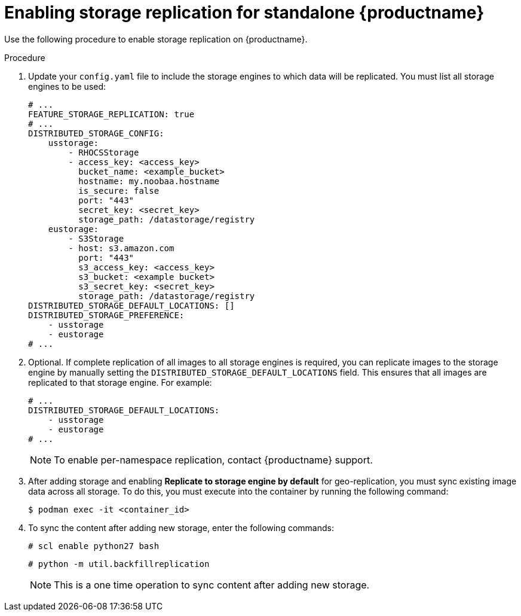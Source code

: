 :_content-type: PROCEDURE
[id="enable-storage-replication-standalone"]
= Enabling storage replication for standalone {productname}

Use the following procedure to enable storage replication on {productname}. 

.Procedure 

. Update your `config.yaml` file to include the storage engines to which data will be replicated. You must list all storage engines to be used:
+
[source,yaml]
----
# ...
FEATURE_STORAGE_REPLICATION: true
# ...
DISTRIBUTED_STORAGE_CONFIG:
    usstorage:
        - RHOCSStorage
        - access_key: <access_key>
          bucket_name: <example_bucket>
          hostname: my.noobaa.hostname
          is_secure: false
          port: "443"
          secret_key: <secret_key>
          storage_path: /datastorage/registry
    eustorage:
        - S3Storage
        - host: s3.amazon.com
          port: "443"
          s3_access_key: <access_key>
          s3_bucket: <example bucket>
          s3_secret_key: <secret_key>
          storage_path: /datastorage/registry
DISTRIBUTED_STORAGE_DEFAULT_LOCATIONS: []
DISTRIBUTED_STORAGE_PREFERENCE:
    - usstorage
    - eustorage
# ...
----

. Optional. If complete replication of all images to all storage engines is required, you can replicate images to the storage engine by manually setting the `DISTRIBUTED_STORAGE_DEFAULT_LOCATIONS` field. This ensures that all images are replicated to that storage engine. For example:
+
[source,yaml]
----
# ...
DISTRIBUTED_STORAGE_DEFAULT_LOCATIONS:
    - usstorage
    - eustorage
# ...
----
+
[NOTE]
====
To enable per-namespace replication, contact {productname} support. 
====

. After adding storage and enabling *Replicate to storage engine by default* for geo-replication, you must sync existing image data across all storage. To do this, you must execute into the container by running the following command:
+
[source,terminal]
----
$ podman exec -it <container_id>
----

. To sync the content after adding new storage, enter the following commands:
+
[source,terminal]
----
# scl enable python27 bash
----
+
[source,terminal]
----
# python -m util.backfillreplication
----
+
[NOTE]
====
This is a one time operation to sync content after adding new storage.
====